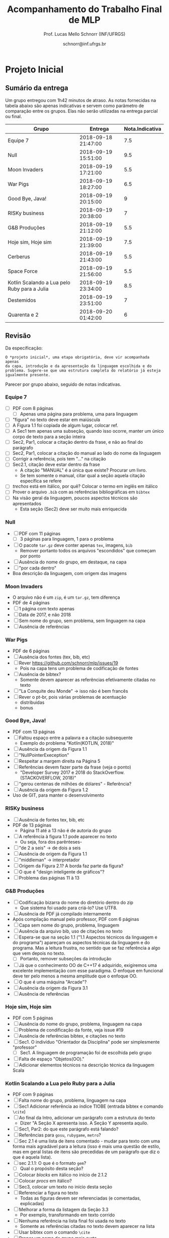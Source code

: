 # -*- coding: utf-8 -*-
# -*- mode: org -*-
#+STARTUP: overview indent

#+LATEX_CLASS: article
#+LATEX_CLASS_OPTIONS: [10pt, a4paper]
#+LATEX_HEADER: \input{org-babel.tex}

#+Title: Acompanhamento do Trabalho Final de MLP
#+Author: Prof. Lucas Mello Schnorr (INF/UFRGS)
#+Date: schnorr@inf.ufrgs.br

#+TAGS: Lucas(L) noexport(n) deprecated(d)
#+EXPORT_EXCLUDE_TAGS: noexport

* Final                                                            :noexport:
** Ordem

Dia 1 (05/07)
- Furogga (Julia)
- Code Runner (Kotlin)
- teletypewriters (Rust)
- Monstros da Louca Programação (Scala)
- get.sh*t.done (Closure)
- Delta (TypeScript)
- Scipio Project (Scala)

Dia 2 (10/07)
- Prog. Anônimos .1 (C#)
- GSN (TypeScript)
- My Little Frogger Haters (C#)
- Cowboy Value (Swift)
- Here for Beer (R)
- GirlsRule (Julia)
- Prog. Anônimos .2 (C#)

** Sumário da entrega

Apenas 7.5 grupos entregaram no prazo, outros 6.5 grupos entregaram
com 5 minutos até 12 horas e 5 minutos de atraso. Um grupo não entregou.

| Grupo                         | Entrega             |
|-------------------------------+---------------------|
| Monstros da Louca Programação | 06/24/2018 10:16 PM |
| teletypewriters               | 06/26/2018 08:49 PM |
| Cowboy Value                  | 06/26/2018 11:39 PM |
| Programadores Anônimos (1)    | 06/26/2018 11:45 PM |
| Furogga                       | 06/26/2018 11:50 PM |
| Here for Beer                 | 06/26/2018 11:50 PM |
| My Little Frogger Haters      | 06/26/2018 11:51 PM |
| GirlsRule                     | 06/26/2018 11:55 PM |
| Programadores Anônimos (2)    | 06/27/2018 12:05 PM |
| Code Runner                   | 06/27/2018 12:06 AM |
| Scipio Project                | 06/27/2018 12:19 AM |
| get.sh*t.done                 | 06/27/2018 12:28 AM |
| GSN                           | 06/27/2018 02:02 AM |
| Delta                         | 06/27/2018 12:05 PM |
| Han Solo                      |                     |
** Instrumento de avaliação

Instrumento preliminar, ainda por ser confirmado:
- Código|Relatório: nota subjetiva representa opinião geral

| ITEM                 | Peso |
|----------------------+------|
| Páginas              |    0 |
| Capa.Grupo           |  0.5 |
| Capa.Membros         |  0.5 |
| Capa.Problema        |  0.5 |
| Capa.Linguagem       |  0.5 |
| Introducao           |    1 |
| Ling.Funcionalidades |    1 |
| Ling.Dominio         |    1 |
| Crit.Tabela          |    3 |
| Crit.Justificativas  |    3 |
| Crit.Discussao       |    3 |
| Conc.Geral           |    1 |
| Conc.Benefícios      |    1 |
| Conc.Limitações      |    1 |
| Referências          |    1 |
| Latex/Bibtex         |    2 |
| Git                  |  0.5 |
| Virtual              |  0.5 |
| Classes              |    2 |
| Encapsulamento       |    2 |
| Construtores         |    2 |
| Destrutores          |    2 |
| Espaço               |    2 |
| Herança              |    2 |
| Inclusão             |    2 |
| Paramétrico          |    2 |
| Sobrecarga           |    2 |
| Delegates            |    1 |
| Puras                |    2 |
| Lambda               |    2 |
| Currying             |    1 |
| Pattern              |    1 |
| Maior                |    2 |
| Primeira             |    2 |
| Recursão             |    2 |
| Relatório            |   20 |
| Pontualidade         |    2 |
| Problema             |    1 |
| Linguagem            |    1 |
| Vantagens            |    2 |
| Demonstração         |    2 |
| Perguntas            |    1 |
| Apresentação         |   10 |
** Avaliação por grupo
**** Furogga

#+name: furogga
| ITEM                 | Valor |
|----------------------+-------|
| Páginas              |    27 |
| Capa.Grupo           |    10 |
| Capa.Membros         |    10 |
| Capa.Problema        |    10 |
| Capa.Linguagem       |    10 |
| Introducao           |     8 |
| Ling.Funcionalidades |    10 |
| Ling.Dominio         |    10 |
| Crit.Tabela          |     0 |
| Crit.Justificativas  |     0 |
| Crit.Discussao       |     0 |
| Conc.Geral           |    10 |
| Conc.Benefícios      |    10 |
| Conc.Limitações      |    10 |
| Referências          |     8 |
| Latex/Bibtex         |    10 |
| Git                  |    10 |
| Virtual              |     0 |
|----------------------+-------|
| Classes              |    10 |
| Encapsulamento       |    10 |
| Construtores         |    10 |
| Destrutores          |    10 |
| Espaço               |    10 |
| Herança              |    10 |
| Inclusão             |    10 |
| Paramétrico          |    10 |
| Sobrecarga           |    10 |
| Delegates            |    10 |
|----------------------+-------|
| Puras                |    10 |
| Lambda               |    10 |
| Currying             |    10 |
| Pattern              |     3 |
| Maior                |    10 |
| Primeira             |    10 |
| Recursão             |    10 |
|----------------------+-------|
| Relatório            |     7 |
| Pontualidade         |    10 |
| Problema             |    10 |
| Linguagem            |    10 |
| Vantagens            |    10 |
| Demonstração         |    10 |
| Perguntas            |    10 |
| Apresentação         |     9 |

**** Code Runner

#+name: runner
| ITEM                 | Valor |
|----------------------+-------|
| Páginas              |    14 |
| Capa.Grupo           |    10 |
| Capa.Membros         |    10 |
| Capa.Problema        |    10 |
| Capa.Linguagem       |    10 |
| Introducao           |    10 |
| Ling.Funcionalidades |    10 |
| Ling.Dominio         |    10 |
| Crit.Tabela          |    10 |
| Crit.Justificativas  |    10 |
| Crit.Discussao       |     0 |
| Conc.Geral           |    10 |
| Conc.Benefícios      |    10 |
| Conc.Limitações      |    10 |
| Referências          |    10 |
| Latex/Bibtex         |    10 |
| Git                  |     0 |
| Virtual              |     0 |
|----------------------+-------|
| Classes              |    10 |
| Encapsulamento       |     0 |
| Construtores         |    10 |
| Destrutores          |    10 |
| Espaço               |     0 |
| Herança              |    10 |
| Inclusão             |     0 |
| Paramétrico          |     0 |
| Sobrecarga           |     0 |
| Delegates            |     0 |
|----------------------+-------|
| Puras                |    10 |
| Lambda               |    10 |
| Currying             |     0 |
| Pattern              |     0 |
| Maior                |     0 |
| Primeira             |     0 |
| Recursão             |    10 |
|----------------------+-------|
| Relatório            |     5 |
| Pontualidade         |     8 |
| Problema             |    10 |
| Linguagem            |    10 |
| Vantagens            |    10 |
| Demonstração         |     5 |
| Perguntas            |    10 |
| Apresentação         |     6 |

**** teletypewriters

#+name: teletypewriters
| ITEM                 | Valor |
|----------------------+-------|
| Páginas              |    35 |
| Capa.Grupo           |    10 |
| Capa.Membros         |    10 |
| Capa.Problema        |    10 |
| Capa.Linguagem       |    10 |
| Introducao           |    10 |
| Ling.Funcionalidades |    10 |
| Ling.Dominio         |    10 |
| Crit.Tabela          |    10 |
| Crit.Justificativas  |    10 |
| Crit.Discussao       |    10 |
| Conc.Geral           |    10 |
| Conc.Benefícios      |    10 |
| Conc.Limitações      |    10 |
| Referências          |    10 |
| Latex/Bibtex         |    10 |
| Git                  |     0 |
| Virtual              |     0 |
|----------------------+-------|
| Classes              |    10 |
| Encapsulamento       |    10 |
| Construtores         |    10 |
| Destrutores          |    10 |
| Espaço               |    10 |
| Herança              |     8 |
| Inclusão             |     8 |
| Paramétrico          |    10 |
| Sobrecarga           |    10 |
| Delegates            |    10 |
|----------------------+-------|
| Puras                |    10 |
| Lambda               |    10 |
| Currying             |    10 |
| Pattern              |     3 |
| Maior                |    10 |
| Primeira             |    10 |
| Recursão             |    10 |
|----------------------+-------|
| Relatório            |    10 |
|----------------------+-------|
| Pontualidade         |     0 |
| Problema             |    10 |
| Linguagem            |    10 |
| Vantagens            |    10 |
| Demonstração         |     8 |
| Perguntas            |     0 |
| Apresentação         |     7 |

**** Monstros da Louca Programação

#+name: monstros
| ITEM                 | Valor |
|----------------------+-------|
| Páginas              |    36 |
| Capa.Grupo           |    10 |
| Capa.Membros         |    10 |
| Capa.Problema        |    10 |
| Capa.Linguagem       |    10 |
| Introducao           |    10 |
| Ling.Funcionalidades |    10 |
| Ling.Dominio         |    10 |
| Crit.Tabela          |    10 |
| Crit.Justificativas  |    10 |
| Crit.Discussao       |    10 |
| Conc.Geral           |    10 |
| Conc.Benefícios      |    10 |
| Conc.Limitações      |    10 |
| Referências          |    10 |
| Latex/Bibtex         |    10 |
| Git                  |    10 |
| Virtual              |     0 |
| Classes              |    10 |
| Encapsulamento       |    10 |
| Construtores         |    10 |
| Destrutores          |    10 |
| Espaço               |    10 |
| Herança              |    10 |
| Inclusão             |    10 |
| Paramétrico          |     3 |
| Sobrecarga           |    10 |
| Delegates            |     3 |
| Puras                |     3 |
| Lambda               |    10 |
| Currying             |    10 |
| Pattern              |     0 |
| Maior                |    10 |
| Primeira             |    10 |
| Recursão             |    10 |
| Relatório            |    10 |
|----------------------+-------|
| Pontualidade         |     0 |
| Problema             |    10 |
| Linguagem            |    10 |
| Vantagens            |    10 |
| Demonstração         |    10 |
| Perguntas            |    10 |
| Apresentação         |    10 |

**** get.sh*t.done

#+name: shit
| ITEM                 | Valor |
|----------------------+-------|
| Páginas              |    12 |
| Capa.Grupo           |    10 |
| Capa.Membros         |    10 |
| Capa.Problema        |    10 |
| Capa.Linguagem       |    10 |
| Introducao           |    10 |
| Ling.Funcionalidades |    10 |
| Ling.Dominio         |    10 |
| Crit.Tabela          |    10 |
| Crit.Justificativas  |    10 |
| Crit.Discussao       |     5 |
| Conc.Geral           |    10 |
| Conc.Benefícios      |    10 |
| Conc.Limitações      |    10 |
| Referências          |     5 |
| Latex/Bibtex         |     5 |
| Git                  |    10 |
| Virtual              |     0 |
|----------------------+-------|
| Classes              |    10 |
| Encapsulamento       |     0 |
| Construtores         |    10 |
| Destrutores          |     0 |
| Espaço               |    10 |
| Herança              |    10 |
| Inclusão             |     0 |
| Paramétrico          |     0 |
| Sobrecarga           |     0 |
| Delegates            |     0 |
|----------------------+-------|
| Puras                |     5 |
| Lambda               |     5 |
| Currying             |     0 |
| Pattern              |     8 |
| Maior                |     5 |
| Primeira             |     0 |
| Recursão             |     5 |
|----------------------+-------|
| Relatório            |     4 |
| Pontualidade         |    10 |
| Problema             |    10 |
| Linguagem            |     5 |
| Vantagens            |     0 |
| Demonstração         |     3 |
| Perguntas            |    10 |
| Apresentação         |     6 |

**** Delta

#+name: delta
| ITEM                 | Valor |
|----------------------+-------|
| Páginas              |    39 |
| Capa.Grupo           |    10 |
| Capa.Membros         |    10 |
| Capa.Problema        |    10 |
| Capa.Linguagem       |    10 |
| Introducao           |     8 |
| Ling.Funcionalidades |    10 |
| Ling.Dominio         |    10 |
| Crit.Tabela          |     0 |
| Crit.Justificativas  |     0 |
| Crit.Discussao       |     0 |
| Conc.Geral           |    10 |
| Conc.Benefícios      |    10 |
| Conc.Limitações      |    10 |
| Referências          |     5 |
| Latex/Bibtex         |    10 |
| Git                  |    10 |
| Virtual              |     0 |
|----------------------+-------|
| Classes              |    10 |
| Encapsulamento       |    10 |
| Construtores         |    10 |
| Destrutores          |     0 |
| Espaço               |     0 |
| Herança              |     0 |
| Inclusão             |     0 |
| Paramétrico          |     0 |
| Sobrecarga           |     0 |
| Delegates            |    10 |
|----------------------+-------|
| Puras                |    10 |
| Lambda               |    10 |
| Currying             |     5 |
| Pattern              |    10 |
| Maior                |    10 |
| Primeira             |    10 |
| Recursão             |    10 |
|----------------------+-------|
| Relatório            |     9 |
| Problema             |    10 |
| Linguagem            |    10 |
| Vantagens            |    10 |
| Demonstração         |    10 |
| Pontualidade         |     0 |
| Perguntas            |    10 |
| Apresentação         |    10 |

**** Scipio Project

#+name: scipio
| ITEM                 | Valor |
|----------------------+-------|
| Páginas              |    21 |
| Capa.Grupo           |    10 |
| Capa.Membros         |    10 |
| Capa.Problema        |    10 |
| Capa.Linguagem       |    10 |
| Introducao           |     7 |
| Ling.Funcionalidades |    10 |
| Ling.Dominio         |    10 |
| Crit.Tabela          |    10 |
| Crit.Justificativas  |    10 |
| Crit.Discussao       |    10 |
| Conc.Geral           |    10 |
| Conc.Benefícios      |    10 |
| Conc.Limitações      |    10 |
| Referências          |    10 |
| Latex/Bibtex         |    10 |
| Git                  |     0 |
| Virtual              |     0 |
|----------------------+-------|
| Classes              |    10 |
| Encapsulamento       |     0 |
| Construtores         |    10 |
| Destrutores          |     0 |
| Espaço               |    10 |
| Herança              |    10 |
| Inclusão             |    10 |
| Paramétrico          |    10 |
| Sobrecarga           |    10 |
| Delegates            |     0 |
|----------------------+-------|
| Puras                |     0 |
| Lambda               |    10 |
| Currying             |    10 |
| Pattern              |    10 |
| Maior                |    10 |
| Primeira             |     0 |
| Recursão             |    10 |
|----------------------+-------|
| Relatório            |     8 |
| Problema             |    10 |
| Linguagem            |    10 |
| Vantagens            |    10 |
| Demonstração         |    10 |
| Pontualidade         |     0 |
| Perguntas            |    10 |
| Apresentação         |     7 |

**** Cowboy Value

#+name: cowboy
| ITEM                 | Valor |
|----------------------+-------|
| Páginas              |    14 |
| Capa.Grupo           |    10 |
| Capa.Membros         |    10 |
| Capa.Problema        |    10 |
| Capa.Linguagem       |    10 |
| Introducao           |    10 |
| Ling.Funcionalidades |    10 |
| Ling.Dominio         |    10 |
| Crit.Tabela          |     9 |
| Crit.Justificativas  |    10 |
| Crit.Discussao       |     0 |
| Conc.Geral           |    10 |
| Conc.Benefícios      |    10 |
| Conc.Limitações      |    10 |
| Referências          |    10 |
| Latex/Bibtex         |    10 |
| Git                  |     0 |
| Virtual              |     0 |
| Classes              |    10 |
| Encapsulamento       |    10 |
| Construtores         |    10 |
| Destrutores          |    10 |
| Espaço               |     0 |
| Herança              |    10 |
| Inclusão             |    10 |
| Paramétrico          |     0 |
| Sobrecarga           |     0 |
| Delegates            |     0 |
| Puras                |    10 |
| Lambda               |     5 |
| Currying             |     0 |
| Pattern              |     0 |
| Maior                |     0 |
| Primeira             |     0 |
| Recursão             |    10 |
| Relatório            |     5 |
| Problema             |    10 |
| Linguagem            |    10 |
| Vantagens            |    10 |
| Demonstração         |    10 |
| Pontualidade         |    10 |
| Perguntas            |    10 |
| Apresentação         |     8 |

**** Programadores Anônimos (1)

#+name: anom1
| ITEM                 | Valor |
|----------------------+-------|
| Páginas              |    17 |
| Capa.Grupo           |    10 |
| Capa.Membros         |    10 |
| Capa.Problema        |    10 |
| Capa.Linguagem       |    10 |
| Introducao           |     8 |
| Ling.Funcionalidades |    10 |
| Ling.Dominio         |    10 |
| Crit.Tabela          |     0 |
| Crit.Justificativas  |     0 |
| Crit.Discussao       |     0 |
| Conc.Geral           |     5 |
| Conc.Benefícios      |     5 |
| Conc.Limitações      |     5 |
| Referências          |    10 |
| Latex/Bibtex         |    10 |
| Git                  |    10 |
| Virtual              |     0 |
|----------------------+-------|
| Classes              |    10 |
| Encapsulamento       |    10 |
| Construtores         |    10 |
| Destrutores          |    10 |
| Espaço               |    10 |
| Herança              |    10 |
| Inclusão             |    10 |
| Paramétrico          |    10 |
| Sobrecarga           |     0 |
| Delegates            |     0 |
|----------------------+-------|
| Puras                |     0 |
| Lambda               |     0 |
| Currying             |     0 |
| Pattern              |     0 |
| Maior                |     0 |
| Primeira             |     0 |
| Recursão             |     0 |
|----------------------+-------|
| Relatório            |     6 |
| Problema             |    10 |
| Linguagem            |    10 |
| Vantagens            |    10 |
| Demonstração         |     9 |
| Pontualidade         |     0 |
| Perguntas            |    10 |
| Apresentação         |     9 |

**** My Little Frogger Haters

#+name: haters
| ITEM                 | Valor |
|----------------------+-------|
| Páginas              |    21 |
| Capa.Grupo           |    10 |
| Capa.Membros         |    10 |
| Capa.Problema        |    10 |
| Capa.Linguagem       |    10 |
| Introducao           |     5 |
| Ling.Funcionalidades |    10 |
| Ling.Dominio         |    10 |
| Crit.Tabela          |    10 |
| Crit.Justificativas  |    10 |
| Crit.Discussao       |    10 |
| Conc.Geral           |    10 |
| Conc.Benefícios      |    10 |
| Conc.Limitações      |    10 |
| Referências          |     0 |
| Latex/Bibtex         |     5 |
| Git                  |     0 |
| Virtual              |     0 |
| Classes              |    10 |
| Encapsulamento       |    10 |
| Construtores         |     0 |
| Destrutores          |     0 |
| Espaço               |     0 |
| Herança              |     0 |
| Inclusão             |     0 |
| Paramétrico          |     0 |
| Sobrecarga           |     0 |
| Delegates            |     0 |
|----------------------+-------|
| Puras                |    10 |
| Lambda               |    10 |
| Currying             |     0 |
| Pattern              |     0 |
| Maior                |     0 |
| Primeira             |     0 |
| Recursão             |     0 |
|----------------------+-------|
| Relatório            |     5 |
| Problema             |    10 |
| Linguagem            |    10 |
| Vantagens            |    10 |
| Demonstração         |    10 |
| Perguntas            |    10 |
| Pontualidade         |    10 |
| Apresentação         |     9 |

**** Here for Beer

#+name: hereforbeer
| ITEM                 | Valor |
|----------------------+-------|
| Páginas              |    18 |
| Capa.Grupo           |    10 |
| Capa.Membros         |    10 |
| Capa.Problema        |    10 |
| Capa.Linguagem       |    10 |
| Introducao           |     5 |
| Ling.Funcionalidades |    10 |
| Ling.Dominio         |     8 |
| Crit.Tabela          |     0 |
| Crit.Justificativas  |     5 |
| Crit.Discussao       |    10 |
| Conc.Geral           |    10 |
| Conc.Benefícios      |     5 |
| Conc.Limitações      |     5 |
| Referências          |    10 |
| Latex/Bibtex         |    10 |
| Git                  |     0 |
| Virtual              |     0 |
|----------------------+-------|
| Classes              |    10 |
| Encapsulamento       |    10 |
| Construtores         |     0 |
| Destrutores          |    10 |
| Espaço               |     0 |
| Herança              |    10 |
| Inclusão             |     0 |
| Paramétrico          |     0 |
| Sobrecarga           |    10 |
| Delegates            |     0 |
|----------------------+-------|
| Puras                |    10 |
| Lambda               |    10 |
| Currying             |    10 |
| Pattern              |     0 |
| Maior                |    10 |
| Primeira             |    10 |
| Recursão             |    10 |
|----------------------+-------|
| Relatório            |   5.5 |
| Problema             |    10 |
| Linguagem            |    10 |
| Vantagens            |    10 |
| Demonstração         |    10 |
| Pontualidade         |    10 |
| Perguntas            |    10 |
| Apresentação         |     8 |

**** GirlsRule

#+name: girls
| ITEM                 | Valor |
|----------------------+-------|
| Páginas              |    14 |
| Capa.Grupo           |    10 |
| Capa.Membros         |    10 |
| Capa.Problema        |    10 |
| Capa.Linguagem       |    10 |
| Introducao           |    10 |
| Ling.Funcionalidades |     5 |
| Ling.Dominio         |     5 |
| Crit.Tabela          |     0 |
| Crit.Justificativas  |     0 |
| Crit.Discussao       |     0 |
| Conc.Geral           |     0 |
| Conc.Benefícios      |     0 |
| Conc.Limitações      |     0 |
| Referências          |    10 |
| Latex/Bibtex         |    10 |
| Git                  |    10 |
| Virtual              |     0 |
|----------------------+-------|
| Classes              |    10 |
| Encapsulamento       |    10 |
| Construtores         |    10 |
| Destrutores          |     0 |
| Espaço               |     0 |
| Herança              |     0 |
| Inclusão             |     8 |
| Paramétrico          |     8 |
| Sobrecarga           |    10 |
| Delegates            |     0 |
| Puras                |     0 |
| Lambda               |     0 |
| Currying             |     0 |
| Pattern              |     0 |
| Maior                |     0 |
| Primeira             |     0 |
| Recursão             |     0 |
|----------------------+-------|
| Relatório            |     4 |
| Problema             |    10 |
| Linguagem            |    10 |
| Vantagens            |    10 |
| Demonstração         |    10 |
| Perguntas            |    10 |
| Pontualidade         |     0 |
| Apresentação         |    10 |

**** GSN

#+name: gsn
| ITEM                 | Valor |
|----------------------+-------|
| Páginas              |    17 |
| Capa.Grupo           |    10 |
| Capa.Membros         |    10 |
| Capa.Problema        |    10 |
| Capa.Linguagem       |    10 |
| Introducao           |    10 |
| Ling.Funcionalidades |     8 |
| Ling.Dominio         |     8 |
| Crit.Tabela          |    10 |
| Crit.Justificativas  |    10 |
| Crit.Discussao       |     0 |
| Conc.Geral           |    10 |
| Conc.Benefícios      |     5 |
| Conc.Limitações      |    10 |
| Referências          |     5 |
| Latex/Bibtex         |    10 |
| Git                  |     0 |
| Virtual              |     0 |
|----------------------+-------|
| Classes              |    10 |
| Encapsulamento       |     5 |
| Construtores         |    10 |
| Destrutores          |    10 |
| Espaço               |     0 |
| Herança              |     5 |
| Inclusão             |    10 |
| Paramétrico          |     0 |
| Sobrecarga           |     0 |
| Delegates            |     0 |
|----------------------+-------|
| Puras                |     0 |
| Lambda               |     5 |
| Currying             |     5 |
| Pattern              |     0 |
| Maior                |    10 |
| Primeira             |     8 |
| Recursão             |     5 |
|----------------------+-------|
| Relatório            |     7 |
| Problema             |    10 |
| Linguagem            |    10 |
| Vantagens            |     8 |
| Demonstração         |    10 |
| Pontualidade         |    10 |
| Perguntas            |    10 |
| Apresentação         |     8 |

**** Programadores Anônimos (2)

Não se fez presente para apresentar.
- Relatório não foi entregue

#+name: anom2
| ITEM                 | Valor |
|----------------------+-------|
| Páginas              |     0 |
| Capa.Grupo           |     0 |
| Capa.Membros         |     0 |
| Capa.Problema        |     0 |
| Capa.Linguagem       |     0 |
| Introducao           |     0 |
| Ling.Funcionalidades |     0 |
| Ling.Dominio         |     0 |
| Crit.Tabela          |     0 |
| Crit.Justificativas  |     0 |
| Crit.Discussao       |     0 |
| Conc.Geral           |     0 |
| Conc.Benefícios      |     0 |
| Conc.Limitações      |     0 |
| Referências          |     0 |
| Latex/Bibtex         |     0 |
| Git                  |     0 |
| Virtual              |     0 |
|----------------------+-------|
| Classes              |    10 |
| Encapsulamento       |    10 |
| Construtores         |     0 |
| Destrutores          |     0 |
| Espaço               |     5 |
| Herança              |     0 |
| Inclusão             |     0 |
| Paramétrico          |     0 |
| Sobrecarga           |     0 |
| Delegates            |     0 |
|----------------------+-------|
| Puras                |     0 |
| Lambda               |     0 |
| Currying             |     0 |
| Pattern              |     0 |
| Maior                |     0 |
| Primeira             |     0 |
| Recursão             |     0 |
|----------------------+-------|
| Relatório            |     0 |
| Pontualidade         |     0 |
| Problema             |     0 |
| Linguagem            |     0 |
| Vantagens            |     0 |
| Demonstração         |     0 |
| Perguntas            |     0 |
| Apresentação         |     0 |

** Notas finais do TF

| Grupo                         | Nota do TF |
|-------------------------------+------------|
| Monstros da Louca Programação |       9.23 |
| teletypewriters               |       9.02 |
| Furogga                       |       8.07 |
| Scipio Project                |       7.88 |
| Delta                         |       7.07 |
| Here for Beer                 |        6.9 |
| GSN                           |       6.85 |
| Cowboy Value                  |       6.67 |
| Code Runner                   |          6 |
| Programadores Anônimos (1)    |       5.89 |
| My Little Frogger Haters      |       5.88 |
| get.sh*t.done                 |       5.43 |
| GirlsRule                     |        4.8 |
| Programadores Anônimos (2)    |       0.55 |

* Parcial                                                          :noexport:
** Sumário da entrega

Um grupo não entregou, e um grupo entregou com atraso de 12 minutos.

| Grupo                         | Entrega             |
|-------------------------------+---------------------|
| Monstros da Louca Programação | 05/07/2018 10:49 PM |
| My Little Frogger Haters      | 05/10/2018 09:14 PM |
| Programadores Anônimos        | 05/10/2018 10:39 PM |
| Here for Beer                 | 05/10/2018 10:39 PM |
| GirlsRule                     | 05/10/2018 11:12 PM |
| Code Runner                   | 05/10/2018 11:21 PM |
| Furogga                       | 05/10/2018 11:33 PM |
| get.sh*t.done                 | 05/10/2018 11:42 PM |
| Delta                         | 05/10/2018 11:55 PM |
| teletypewriters               | 05/10/2018 11:56 PM |
| Cowboy Value                  | 05/10/2018 11:58 PM |
| Scipio Project                | 05/10/2018 11:58 PM |
| GSN                           | 05/11/2018 12:12 AM |
| Han Solo                      |                     |
** Revisão

Da especificação:

#+BEGIN_EXAMPLE
A *entrega parcial*, uma etapa obrigatória, deve vir acompanhada da
implementação e relatório a respeito da solução utilizando um dos
paradigmas (OO ou funcional), a critério do grupo. O professor
utilizará esta oportunidade para formar um parecer rápido do relatório
e da implementação; sugerindo ao grupo melhorias caso necessário.
#+END_EXAMPLE

*** Monstros da Louca Programação

- PDF com 22 páginas, mais fontes produzidos
  - Versão OO
- Mssim
- verbosidade"de (falta de espaço)
- negrito na primeira letra de itemize (em vários lugares)
- "o programa se executava uma"
- As figuras em 1.2 e 1.3 não são citadas no texto; todas as figuras
  assim o devem ser para que sejam explicadas com detalhes (ainda que
  em exemplos como esses)
- Criada em 2001 2003
- Os fontes latex não estão disponíveis
- "ÉCOLE POLYTECHNIQUE FÉDÉRALE DE LAUSANNE" - evitar o uso de
  maiúsculas dessa forma, e por que as aspas? Pode-se usar itálico.
- "à longo prazo" - reavaliar o uso da crase
- Pg5: texto com itens em demasia é considerado estilo ruim
- Logo solitário
- "divulgau"
- Sec3: seria bom ter uma introdução, dizendo "Esta seção traz uma
  descrição detalhada dos requisitos do trabalho, onde explicaremos os
  diferentes recursos do projeto juntamente com trechos de código que
  ilustram os conceitos". Preparar o leitor para o que vem é bom.
- "tenod"
- Sec3.1-Item1: não ficou claro a diferença entre class, object e
  trait em Scala
- Sec3.1-Item2: não ficou claro o encapsulamento
- Sec3.1-Item3: o comentário do código poderia fazer parte do texto
- Sec3.1-Item4: Por quê?
- Sec3.1: de uma maneira geral, os itens com trechos de código são
  minimamente explicados
- Figura3.1 não ilustra a hierarquia de classes; somente a hierarquia
  de organização do projeto
- Tabela4.1 não respeita as margens
  - Por que usar a seq de fibonacci? Justificar.
- Sec4.2: a citação ao Sebesta esta ilustrada de maneira incorreta
  - Caso seja um copy/paste do texto do Sebesta, apresentar uma frase
    dizendo algo como "Segundo Sebesta", colocar o texto copiado em
    ambiente quote, citar o livro. No entanto, isso não é comum em
    computação. A alternativa é descrever com as próprias palavras.
  - O mesmo acontece no item 3 da Pg16.
- Fig4.1 não é uma tabela, é uma figura
- Onde está o uso de =bibtex=?
  - Alguns links não respeitam as margens (Pg22)
- Sumário: melhorar bastante

*** My Little Frogger Haters

- PDF com 6 páginas, ausência do código fonte produzido
  - Versão OO
- A capa não deixa claro a linguagem de programação escolhida
- Na intro, se fala em C#7.2, o que a versão 7.2 tem diferente das anteriores?
- No final da intro, é bom ter um parágrafo que explica a estrutura do documento
- "CARACTERISTICAS" (acentuação)
- Aplicar o uso da crase
- Quão dependente da IDE é a linguagem C#?
- "á operações" (rever uso da crase)
- Sec3: explicação OO
  - Não se espera uma explicação de cada classe, embora vejo isso
    positivamente
  - Requisitos do trabalho com trechos de código estão ausentes
- Relatório termina de maneira abrupta
- Sumário: melhorar muito!
  - Fontes?

*** Programadores Anônimos

- PDF com 9 páginas, ausência do código fonte produzido
  - Versão OO descrita
- Sec2: subseções com apenas um parágrafo, evitar
  - parágrafos com uma frase, evitar
- Sec4: uma subseção por classe
  - Não se espera uma explicação de cada classe, embora positivo
  - Requisitos do trabalho com trechos de código estão ausentes
- Relatório termina de maneira abrupta (conclusão, refs?)
- Sumário: melhorar muito!
  - Fontes?

*** Here for Beer

- Submetido em RAR: submeter em ZIP ou TGZ da próxima vez (veja espec.)
- PDF de 11 páginas, com um arquivo fonte R
  - Versão funcional
  - Sem fontes Latex
- Introdução
  - Parágrafo de uma linha. Poderia dar um contexto, etc.
  - Seções com apenas um parágrafo
  - Figura não referenciada no texto
- Sec2 Recursos
  - Falta uma introdução explicando o que é a seção...
  - Ok para a estrutura interna, mas...
  - "basico" (acento)
  - Layout dos trechos de código poderia ser melhor (use =listings=)
  - Item 2.1.1 : e tem como alterar os argumentos passados?
  - Rever o conceito de currying
- Análise Crítica: ok mas incompleta, rever a especificação do TF
- Conclusão de duas linhas?
  - Por que não é boa?
  - Notem que o objetivo principal é avaliar os dois paradigmas
- Referências: rever margens, usar bibtex

*** GirlsRule

- Arquivo ZIP bem recebido, mas o TEX não veio compilado em PDF dentro.
  - Melhor se os arquivos do relatório estão em um diretório "doc" algo assim
  - E os fontes nem um diretório "src"
- PDF compilado pelo professor com 9 páginas, com um arquivo fonte =jl=
  - Implementação OO ou funcional? Fica só claro na Sec2.1
- Intro, somente com subseções, sem texto
- "performance" \to desempenho
- "alienigenas"
- Sec1.4: no item 1.2, onde está?
- Sec2.1
  - Figura sem /caption/
  - Embora interessante no projeto do jogo, qual a relação com a
    implementação OO?
- Seção 2.2 vazia (na ausência de texto, remover)
  - Preencher quando houver texto
- Seção 3
  - O principal objetivo do trabalho é relatar como as construções
    requisitadas (os ditos "recursos") se manifestam na linguagem
    escolhida. O relato da compreensão da linguagem pode ser colocado
    em uma seção específica para este fim.
  - Usar pacote =listings= para colocar código no relatório. Percebam
    que existem muitas linhas em branco no código da Pg6 e 7.
- Seções 3.1 e 3.2 vazias
- Observar a estrutura do relatório na especificação
- Sem referências
- Melhorar bastante!

*** Code Runner

- Sem referências
- Sem código fonte, portanto apenas PDF, 10 páginas
  - Sem fontes latex
- "suporta as dois tipos de implementação" \to de paradigmas 
- "criou as melhores IDEs existentes atualmente no mercado" segundo quem?
- Frase "perdida"
  - Construída inicialmente para melhorar o desempenho interno de suas aplicações.
- "oferecendo algumas vantagens comparado ao Java" \to quais?
- "A principal aplicação da linguagem Kotlin é o desenvolvimento
  Android ele ajuda o desenvolvedor a escrever códigos mais limpos e
  de forma mais fácil." \to falta pelo menos uma vírgula, ou quebrar em
  duas frases
- Vantagens/desvantagens é uma lista de itens, sem apresentação
- Usar =listings= para typeset de códigos
- "já existente h, chamá-lo"
- "Uma boa prática para a utilização do framework" segundo quem?
- Faltam citações
- A seção 3.2 não descreve os recursos exigidos para OO
  - Veja especificação do TF
- Análise crítica é repetida três vezes: no título da seção, no início
  do parágrafo antes de ":" e depois. Além disso, percebo agora que a
  seção está incompleta (é uma cópia da especificação)
- Conclusão?
- Relação com inicial: vários elementos do projeto inicial foram
  perdidos nesta versão, por que eles foram removidos?
- Sumário: Melhorar muito!

*** Furogga

- Entrega de PDF com 11 páginas, sem fontes latex
  - Mas com GIT que tem tudo (código, fontes latex, relatório)
    - Isso é bastante positivo, a ser replicado pelos outros grupos
- Sec1: tem apenas uma subseção. quando é o caso, melhor não ter
  nenhuma subseção
  - figura 1.1 \to "Figura 1.1".
  - Problema a Ser Resolvido \to "Problema a ser resolvido"
- Pode-se usar footnotes para informar links WWW que em geral ficam
  ruins no meio do texto.
- Sec2
  - Ref incompleta "(JULIA. . . , 2018)."
  - Subseção única
  - Seção bastante curta
- Rever o conceito de /pattern matching/ no contexto de linguagens funcionais
- Todos os itens funcionais foram abordados?
- Poderia ter mais referências
  - Aplicações "reais" que utilizem mecanismos funcionais (e depois OO)
  - Apoiar (suportar) as afirmações nas seções anteriores
- Está indo bem, mas...
  - Além dos pontos acima
  - Globalmente melhorar o typeset do documento

*** Get Shit Done

- Submetido TAR.GZ com PDF de 6 páginas, sem fontes latex
  - Fontes do trabalho estão inclusas
- Poucas evoluções em relação ao projeto inicial (que tinha 4
  páginas): a recomendação do professor de fornecer uma boa introdução
  não foi executada; nenhuma evolução em relação às referências também
- O que mudou?
  - Sec1.2
    - sem link para a "alpha vantage (Documentation)"
    - O que são aqueles "índices" e abreviaturas
  - Sec2
    - link para o github aparece no texto, seria bom ou colocar em uma
      nota de rodapé ou utilizar o comando \url para que ele tenha um
      typeset alternativo daquele do texto
    - "pŕoxima"
- Nenhum recurso funcional/orientado a objeto (que é o grande objetivo
  deste trabalho) foi apresentado
- Sumário: muito pouco foi realizado no que diz respeito aos
  requisitos do trabalho (itens funcionais ou orientados a objeto)

*** Delta

- ZIP com tudo, PDF com 20! páginas
  - No título falta um "u" (... War sando ...)
  - A aplicação tem um website!
- Sec1: parágrafos iniciais demasiadamente curtos
  - Falta uma apresentação da estrutura do documento
- Sec2:
  - "o maior ecosistema de bibliotecas open source do mundo" \to aqui
    realmente falta uma citação.
  - "sem nenhuma ligação com sistema operacional do usuário" \to a
    linguagem precisa de um navegador que este depende de um SO. Okay,
    é indireto, mas o "nenhuma" talvez tenha sido muito forte. Quem
    captura cliques do mouse, ou apertos de tecla no teclado? ;-)
  - em ' "compilar"o ', faltou um espaço
  - Faltam citações nas subseções de 2 para apontar às dependências
  - "Ao pé da letra" \to evitar discurso informal
  - "não a torna disruptiva em relação ao JavaScript" \to a tipagem
    estática não indica uma disrupção, uma quebra de abordagem?
- Sec3:
  - Falta mencionar no relatório a Figura 3.1
  - Tratar o caso de fim de jogo (quando um jogador ganha)
- Usar bibtex nas referências!
- Está bem encaminhado... continuar!

*** teletypewriters

- Recebido PDF de 12 páginas, sem fontes latex
  - Com fontes do programa
- Rever todos os comentários ao projeto inicial
  - Mudou alguma coisa? Parece que não.

*** Cowboy Value

- Apenas PDF de 7 páginas, sem fonte TEX, sem fonte solução
  - No Inicial tinham 4 páginas
  - Somente OO até o momento
- Continua sem lista de referências, sem bibtex
- Sec1
  - Cópia da wikipedia (aka "plágio") removido, mas texto ficou menor
    com menor riqueza de detalhes: podem escrever com as próprias
    palavras
- Sec2
  - "Swift é oficialmente a linguagem que mais cresceu na história." \to
    poderia fornecer a fonte desta informação e as outras no entorno?
    Propaganda?
- Temos mais duas seções 3 e 4
- Sec3
  - "versâo"
  - "consiguimos"
  - "ainda nã se implementou os aliens"
  - "templete" \to /template/
  - "sére"
  - "Do projeto nos"
  - "o que séria a tela"
  - Múltiplos errors ortográficos: revisar o texto
  - Falta uma subseção para cada requisito funcional (e OO),
    ilustrando o conceito com trechos de código produzido na execução
    deste projeto
- Sec4
  - Relembro a especificação, onde se deve justificar cada nota

*** Scipio Project

- PDF com 13 páginas (tinha 10 no inicial), sem fontes latex
  - Código scala acompanha no seu próprio ZIP
- Ainda usa-se bastante itens (Pg 5, por exemplo)
  - A subseção 3.3 é a mais representativa do problema
- Sec4 (Recursos)
  - Cada seção deve ter uma explicação do trecho de código
  - Fundo escuro não é uma boa alternativa
  - Código da Sec4.1 não aparece
- Sec5 (Crítica)
  - Justificar todas as notas da tabela (veja espec.)
- Sem conclusão
  - Poderia ter algo ainda que um visão parcial

*** GSN

- Com 12 minutos de atraso, PDF de 12 páginas com fontex TEX
  - Código do projeto disponível
- Pg3: "tudo é representado por funções matemáticas" \to achei forte
  demais esta afirmação. Note que não necessariamente precisam ser
  "funções matemáticas".
- comercias
- "IDE altamente usada na indústria" \to fornecer referência
- "jogadores (??)."
- Figuras 3.1, 3.2 e 3.3 aparecem antes da referência no texto
  - Figuras tem tamanho de fonte diferentes, a 3.3 tem texto
    demasiadamente pequeno
- Sec4 (OO)
  - Figuras ilegíveis (compare o tamanho da fonte do texto com o
    tamanho da fonte da figura)
- Conclusão vazia: ainda que conclusões parciais sejam poucas, a
  primeira impressão sobre OO seria positivo
- Referências inexistentes

* Projeto Inicial
** Sumário da entrega

Um grupo entregou com 1h42 minutos de atraso. As notas fornecidas na
tabela abaixo são apenas indicativas e servem como parâmetro de
comparação entre os grupos. Elas não serão utilizadas na entrega
parcial ou final.

| Grupo                                        | Entrega             | Nota.Indicativa |
|----------------------------------------------+---------------------+-----------------|
| Equipe 7                                     | 2018-09-18 21:47:00 |             7.5 |
| Null                                         | 2018-09-19 15:51:00 |             9.5 |
| Moon Invaders                                | 2018-09-19 17:21:00 |             5.5 |
| War Pigs                                     | 2018-09-19 18:27:00 |             6.5 |
| Good Bye, Java!                              | 2018-09-19 20:15:00 |               9 |
| RISKy business                               | 2018-09-19 20:38:00 |               7 |
| G&B Produções                                | 2018-09-19 21:12:00 |             5.5 |
| Hoje sim, Hoje sim                           | 2018-09-19 21:39:00 |             7.5 |
| Cerberus                                     | 2018-09-19 21:43:00 |             5.5 |
| Space Force                                  | 2018-09-19 21:56:00 |             5.5 |
| Kotlin Scalando a Lua pelo Ruby para a Julia | 2018-09-19 23:34:00 |             8.5 |
| Destemidos                                   | 2018-09-19 23:51:00 |               7 |
| Quarenta e 2                                 | 2018-09-20 01:42:00 |               6 |

** Revisão

Da especificação:

#+BEGIN_EXAMPLE
O *projeto inicial*, uma etapa obrigatória, deve vir acompanhada apenas
da capa, introdução e da apresentação da linguagem escolhida e do
problema. Sugere-se que uma estrutura completa do relatório já esteja
igualmente presente.
#+END_EXAMPLE

Parecer por grupo abaixo, seguido de notas indicativas.

*** Equipe 7

- [ ] PDF com 8 páginas
  - [ ] Apenas uma página para problema, uma para linguagem
- [ ] "figura" no texto deve estar em maiúscula
- [ ] A Figura 1.1 foi copiada de algum lugar, colocar ref.
- [ ] A Sec1 tem apenas uma subseção, quando isso ocorre, manter um único corpo de texto para a seção inteira
- [ ] Sec2, Par1, colocar a citação dentro da frase, e não ao final do parágrafo
- [ ] Sec2, Par1, colocar a citação do manual ao lado do nome da linguagem
- [ ] Corrigir a referência, pois tem "..." na citação
- [ ] Sec2.1, citação deve estar dentro da frase
  - A citação "MANUAL" é a única que existe? Procurar um livro.
  - Se tem somente o manual, citar qual a seção aquela citação específica se refere
- [ ] /trechos/ está em itálico, por quê? Colocar o termo em inglês em itálico
- [ ] Prover o arquivo =.bib= com as referências bibliográficas em =bibtex=
- [ ] Na visão geral da linguagem, poucos aspectos técnicos são apresentados
  - Esta seção (Sec2) deve ser muito mais enriquecida

*** Null

- [ ] PDF com 11 páginas
  - [ ] 3 páginas para linguagem, 1 para o problema
- [ ] O pacote =tar.gz= deve conter apenas =tex=, imagens, =bib=
  - Remover portanto todos os arquivos "escondidos" que começam por ponto
- [ ] Ausência do nome do grupo, em destaque, na capa
- [ ] "por cada dentro"
- Boa descrição da linguagem, com origem das imagens

*** Moon Invaders

- O arquivo não é um =zip=, é um =tar.gz=, tem diferença
- PDF de 4 páginas
- [ ] 1 página com texto apenas
- [ ] Data de 2017, e não 2018
- [ ] Sem nome do grupo, sem problema, sem linguagem na capa
- [ ] Ausência de referências

*** War Pigs

- PDF de 6 páginas
- [ ] Ausência dos fontes (tex, bib, etc)
- [ ] Rever https://github.com/schnorr/mlp/issues/19
  - Pois na capa tens um problema de codificação de fontes
- [ ] Ausência de bibtex?
  - Somente devem aparecer as referências efetivamente citadas no texto
- [ ] "La Conquite deu Monde" \to isso não é bem francês
- [ ] Rever o pt-br, pois várias problemas de acentuação
  - distribuidas
  - bonus

*** Good Bye, Java!

- PDF com 13 páginas
- [ ] Faltou espaço entre a palavra e a citação subsequente
  - Exemplo do problema "Kotlin(KOTLIN, 2018)"
- [ ] Ausência da origem da Figura 1.1
- [ ] "NullPointerExeception"
- [ ] Respeitar a margem direita na Página 5
- [ ] Referências devem fazer parte da frase (veja o ponto)
  - "Developer Survey 2017 e 2018 do StackOverflow. (STACKOVERFLOW, 2018)"
- [ ] "gerou centenas de milhões de dólares" - Referência?
- [ ] Ausência da origem da Figura 1.2
- Uso de GIT, para manter o desenvolvimento

*** RISKy business

- [ ] Ausência de fontes tex, bib, etc
- PDF de 13 páginas
  - Página 11 até a 13 não é de autoria do grupo
- [ ] A referência à figura 1.1 pode aparecer no texto
  - Ou seja, fora dos parênteses-
- [ ] "de 2 a seis" -> de dois a seis
- [ ] Ausência de origem da Figura 1.1
- [ ] "middleman" -> interpretador
- [ ] Origem da Figura 2.1? A borda faz parte da figura?
- [ ] O que é "design inteligente de gráficos"?
- [ ] Problema das páginas 11 à 13

*** G&B Produções

- [ ] Codificação bizarra do nome do diretório dentro do zip
  - Que sistema foi usado para criá-lo? Use UTF8.
- [ ] Ausência de PDF já compilado internamente
- Após compilação manual pelo professor, PDF com 6 páginas
- [ ] Capa sem nome do grupo, problema, linguagem
- [ ] Ausência da arquivo bib, uso de citações no texto
- [ ] Espera-se que na seção 1.1 ("1.1 Aspectos técnicos da linguagem
  e do programa") apareçam os aspectos técnicas da linguagem e do
  programa. Mas a leitura frustra, no sentido que se faz referência a
  algo que vem depois no texto.
  - [ ] Portanto, remover subseções da introdução
- [ ] Já que o conhecimento OO de C++17 é adquirido, exigiremos uma
  excelente implementação com esse paradigma. O enfoque em funcional
  deve ter pelo menos a mesma amplitude que o enfoque OO.
- [ ] O que é uma máquina "Arcade"?
- [ ] Ausência da origem da Figura 3.1
- [ ] Ausência de referências

*** Hoje sim, Hoje sim

- PDF com 5 páginas
- [ ] Ausência do nome do grupo, problema, linguagem na capa
- [ ] Problema de condificação da fonte, veja issue #19
- [ ] Ausência de referências bibtex, e citações no texto
- [ ] Sec1. O indivíduo "Orientador da Disciplina" pode ser simplesmente "professor"
  - [ ] Sec1. A linguagem de programação foi de escolhida pelo grupo
- [ ] Falta de espaço "Objetos(OO)."
- [ ] Adicionar elementos técnicos na descrição técnica da linguagem Scala

*** Kotlin Scalando a Lua pelo Ruby para a Julia

- PDF com 9 páginas
- [ ] Falta nome do grupo, problema, linguagem na capa
- [ ] Sec1 Adicionar referência ao índice TIOBE (entrada bibtex e comando =\cite=)
- [ ] Ao final da Intro, adicionar um parágrafo com a estrutura do texto
  - Dizer "A Seção X apresenta isso. A Seção Y apresenta aquilo.
- [ ] Sec1, Par2: do que este parágrafo está falando?
- [ ] Referências para =gosu=, =rubygame=, =metro=?
- [ ] Sec 2.1 é uma lista de itens comentado - mudar para texto com
  uma forma mais agradável para a leitura (isso é mais uma questão de
  estilo, mas em geral listas de itens são precedidas de um parágrafo
  que diz o que é aquela lista).
- [ ] sec 2.1.1: O que é o formato =gem=?
  - [ ] Qual o propósito desta seção?
- [ ] Colocar /blocks/ em itálico no início de 2.1.2
- [ ] Colocar /procs/ em itálico?
- [ ] Sec3, colocar um texto no início desta seção
- [ ] Referenciar a figura no texto
  - Todas as figuras devem ser referenciadas (e comentadas, explicadas)
- [ ] Melhorar a forma da listagem da Seção 3.3
  - Por exemplo, transformando em texto corrido
- [ ] Nenhuma referência na lista final foi usada no texto
  - Somente as referências citadas no texto devem aparecer na lista
- [ ] Usar bibtex com o comando =\cite=
- [ ] Propor um nome de grupo mais curto

*** Quarenta e 2

- PDF com 5 páginas
- [ ] Faltou os fontes =tex=, =bib=, etc
- [ ] Problema de configuração, olha a issue #19
- [ ] Colocar um texto logo após 1 e antes de 1.1
  - Por exemplo para dizer do que se trata o manuscrito
- [ ] "(seja lá que recursos forem esses, ainda vamos descobrir)"
  - Ser mais preciso, evitando prosa, ainda mais prosa informal
- [ ] Evitar construções que dificultem a leitura
  - Exemplo "em <arewegameyet.com>"
  - Alternativamente, colocar o nome do site e um comando =\cite= de
    forma que a citação apareça na lista de referências
- [ ] Sec1.1, Par2: segundo parágrafo é uma única frase -> reescrever
- [ ] Referência para "gerou um lucro de 500 milhões de dólares"
- [ ] Usar =bibtex=
- [ ] Melhorar significativamente a descrição técnica da linguagem
- [ ] Procurar entregar no prazo

*** Space Force

- PDF com 4 páginas
  - 1.1 páginas de texto útil
- [ ] Zip dentro de zip, evitar
- [ ] Faltou o nome do grupo na capa
- [ ] Problema de codificação de fonte, ver issue #19
- [ ] Faltou lista de referências
- [ ] Faltou usar =bibtex=, =\cite=, ver comentários relacionados nos outros grupos
- [ ] Evitar termos excessivos "notório"
- [ ] Revisar o português pois erros deste tipo indicam despreocupação com o texto
  - "formula"
  - horizoltalmente
  - alienigenas
  - acertar uso de vírgulas, como por exemplo na última frase da Sec 1.1
- [ ] Cuidar com espaços
  - "pattern matching"e
- [ ] Colocar termos em inglês em /itálico/
- [ ] Incluir referências para as aplicações industriais e comerciais
  - Inclusive nos estudos de caso sobre aprendizagem
  - Quais disciplinas usam? Em quais universidades?

*** Destemidos

- PDF de 7 páginas
- [ ] Evitar zip dentro de zip
- [ ] Falta nome do grupo, problema, linguagem na capa
- [ ] Problema de codificação de fonte, veja issue #19
- [ ] Revisar o uso de vírgulas, por exemplo na segunda frase
- [ ] Colocar um texto entre 2 e 2.1
  - Notem que 2.1 pode ser levantado para dar o nome da seção 2
- [ ] Dúvida em relação ao termo "orientada-a-objetos", confirmar
- [ ] Termos em inglês devem ser traduzidos e, se usados, devem estar em /itálico/
- [ ] Usar ambientes do pacote =listings= para listar código
- [ ] Usar =bibtex=, comandos =\cite=
- [ ] Em latex, aspas devem estar =``assim''=
- [ ] Melhorar a descrição do jogo

*** Cerberus

- PDF com 4 páginas
- Evitar colocar o conteúdo do diretório =.git= dentro do zip
- [ ] Melhorar a descrição da linguagem (meia página é pouco)
  - Por que foi dado um enfoque nos quatro tipos de gerenciamento de memória?
  - Embora importante, existem inúmeros outros aspectos mais
    relevantes para um texto que apresenta a linguagem em mais alto
    nível
    - Por exemplo, elaborar mais os itens citados no último parágrafo
- [ ] dígitos até nove pode ser escritos pelo nome "nove" ao invés de 9
- [ ] Texto sem nenhuma referência, sem =bibtex=

* Definição Final dos Grupos
** Formação dos grupos

Temos 13 grupos (10 de 3 membros, 3 de 2).  A tabela abaixo mostra a
formação dos grupos, onde a coluna =Grupo= indica o nome do grupo, e a
coluna =ID= indica os membros do grupo. Três alunos identificados por
"???758" "???757" "???108" estão sem grupos; estes devem entrar em
contato com o professor imediatamente.

| Grupo                                        | ID     |
|----------------------------------------------+--------|
| Space Force                                  | ???160 |
| Space Force                                  | ???712 |
| Space Force                                  | ???583 |
| RISKy business                               | ???702 |
| RISKy business                               | ???721 |
| RISKy business                               | ???950 |
| Good Bye, Java!                              | ???720 |
| Good Bye, Java!                              | ???638 |
| Good Bye, Java!                              | ???693 |
| Quarenta e 2                                 | ???670 |
| Quarenta e 2                                 | ???332 |
| Quarenta e 2                                 | ???030 |
| Hoje sim, Hoje sim                           | ???613 |
| Hoje sim, Hoje sim                           | ???600 |
| Hoje sim, Hoje sim                           | ???701 |
| Equipe 7                                     | ??231? |
| Equipe 7                                     | ???264 |
| Null                                         | ???696 |
| Null                                         | ???722 |
| Null                                         | ???333 |
| Moon Invaders                                | ??731? |
| Moon Invaders                                | ???308 |
| Moon Invaders                                | ???887 |
| War Pigs                                     | ???089 |
| War Pigs                                     | ???482 |
| Destemidos                                   | ???610 |
| Destemidos                                   | ???718 |
| Destemidos                                   | ???850 |
| Kotlin Scalando a Lua pelo Ruby para a Julia | ???726 |
| Kotlin Scalando a Lua pelo Ruby para a Julia | ???741 |
| Kotlin Scalando a Lua pelo Ruby para a Julia | ???732 |
| Cerberus                                     | ???654 |
| Cerberus                                     | ???110 |
| Cerberus                                     | ???666 |
| G&B Produções                                | ???719 |
| G&B Produções                                | ???704 |
** Problemas por grupo

Temos muitos grupos com Space Invaders. Se algum quiser trocar para
fazer algo diferente, entre em contato com o professor.

| Grupo                                        | Problema                  |
|----------------------------------------------+---------------------------|
| Space Force                                  | Space Invaders            |
| RISKy business                               | War                       |
| Good Bye, Java!                              | Space Invaders            |
| Quarenta e 2                                 | Space Invaders            |
| Hoje sim, Hoje sim                           | Space Invaders            |
| Equipe 7                                     | Space Invaders            |
| Null                                         | Frogger                   |
| Moon Invaders                                | Space Invaders            |
| War Pigs                                     | War                       |
| Destemidos                                   | Space Invaders ou Frogger |
| Kotlin Scalando a Lua pelo Ruby para a Julia | Space Invaders            |
| Cerberus                                     | Jogo Pedagógico           |
| G&B Produções                                | Frogger                   |
** Prioridade de linguagens por grupo

| Grupo                                        | L1     | L2             | L3     | L4      | L5     |
|----------------------------------------------+--------+----------------+--------+---------+--------|
| Space Force                                  | Ruby   | Objective CAML | Kotlin |         |        |
| RISKy business                               | Ruby   | Kotlin         | Julia  | Lua     |        |
| Good Bye, Java!                              | Kotlin | Scala          | Ruby   | Julia   | R      |
| Quarenta e 2                                 | Ruby   | Lua            | C++17  | Rust    | Scala  |
| Hoje sim, Hoje sim                           | C++17  | Ruby           | Kotlin | Lua     | Scala  |
| Equipe 7                                     | Lua    | C++17          | Julia  | Closure | Erlang |
| Null                                         | Kotlin |                | Erlang | Closure | Rust   |
| Moon Invaders                                | Lua    | Ruby           | Rust   | Scala   | C++17  |
| War Pigs                                     | Lua    | Ruby           | C++17  |         |        |
| Destemidos                                   | Ruby   | Lua            | Kotlin | Closure | C++17  |
| Kotlin Scalando a Lua pelo Ruby para a Julia | Ruby   | Scala          | Lua    | Kotlin  | Julia  |
| Cerberus                                     | C++17  | Kotlin         | Julia  | R       | Scala  |
| G&B Produções                                | C++17  | Ruby           |        |         |        |

** Grupos /versus/ Linguagens

A semente do sorteio foi definida da seguinte forma:

#+begin_src R :results output :session :exports both
seed.str <- "2018-09-07 10:21:09 -03"
seed <- as.POSIXct(seed.str)
set.seed(seed)
#+end_src

Após o sorteio, o mapeamento entre grupos e linguagens ficou definido assim.

| Grupo                                        | Prioridade | Linguagem      |
|----------------------------------------------+------------+----------------|
| Good Bye, Java!                              |          1 | Kotlin         |
| Null                                         |          1 | Kotlin         |
| Cerberus                                     |          1 | C++17          |
| G&B Produções                                |          1 | C++17          |
| War Pigs                                     |          1 | Lua            |
| Equipe 7                                     |          1 | Lua            |
| RISKy business                               |          1 | Ruby           |
| Kotlin Scalando a Lua pelo Ruby para a Julia |          1 | Ruby           |
| Space Force                                  |          2 | Objective CAML |
| Moon Invaders                                |          3 | Rust           |
| Destemidos                                   |          4 | Rust           |
| Hoje sim, Hoje sim                           |          5 | Scala          |
| Quarenta e 2                                 |          5 | Scala          |
